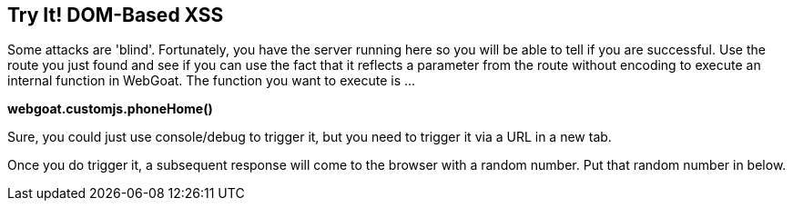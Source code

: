 == Try It!   DOM-Based XSS

Some attacks are 'blind'. Fortunately, you have the server running here so you will be able to tell if you are successful.
Use the route you just found and see if you can use the fact that it reflects a parameter from the route without encoding to execute an internal function in WebGoat.
The function you want to execute is ...

*webgoat.customjs.phoneHome()*

Sure, you could just use console/debug to trigger it, but you need to trigger it via a URL in a new tab.

Once you do trigger it, a subsequent response will come to the browser with a random number. Put that random number in below.
